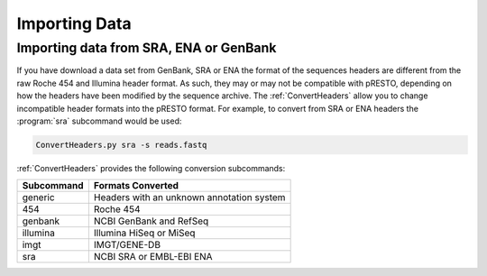 .. _ImportData:

Importing Data
================================================================================

Importing data from SRA, ENA or GenBank
--------------------------------------------------------------------------------

If you have download a data set from GenBank, SRA or ENA the format of the
sequences headers are different from the raw Roche 454 and Illumina header
format. As such, they may or may not be compatible with pRESTO, depending on
how the headers have been modified by the sequence archive. The
:ref:`ConvertHeaders` allow you to change incompatible header formats into
the pRESTO format. For example, to convert from SRA or ENA headers the
:program:`sra` subcommand would be used:

.. code-block:: none

    ConvertHeaders.py sra -s reads.fastq

:ref:`ConvertHeaders` provides the following conversion subcommands:

============  =================
Subcommand    Formats Converted
============  =================
generic       Headers with an unknown annotation system
454           Roche 454
genbank       NCBI GenBank and RefSeq
illumina      Illumina HiSeq or MiSeq
imgt          IMGT/GENE-DB
sra           NCBI SRA or EMBL-EBI ENA
============  =================
